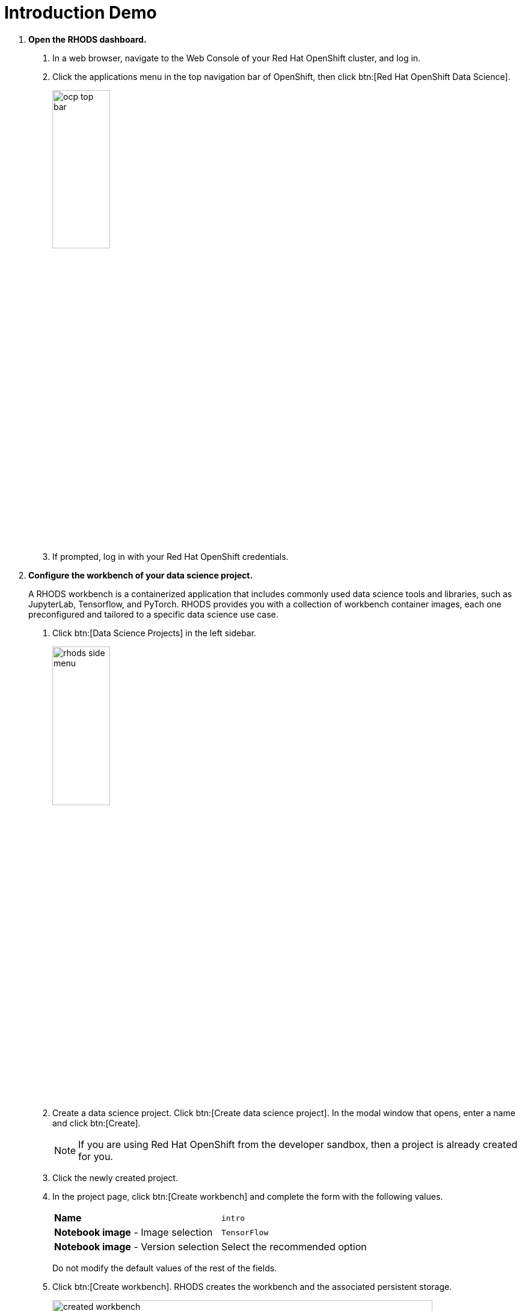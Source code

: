 = Introduction Demo


1. *Open the RHODS dashboard.*

a. In a web browser, navigate to the Web Console of your Red{nbsp}Hat OpenShift cluster, and log in.

b. Click the applications menu in the top navigation bar of OpenShift,
then click btn:[Red{nbsp}Hat OpenShift Data Science].
+
image::assets/ocp-top-bar.png[width=35%,align="center"]

c. If prompted, log in with your Red{nbsp}Hat OpenShift credentials.



2. *Configure the workbench of your data science project.*
+
A RHODS workbench is a containerized application that includes commonly used data science tools and libraries, such as JupyterLab, Tensorflow, and PyTorch.
RHODS provides you with a collection of workbench container images, each one preconfigured and tailored to a specific data science use case.

a. Click btn:[Data Science Projects] in the left sidebar.
+
image::./assets/rhods-side-menu.png[width=35%,align="center"]

b. Create a data science project.
Click btn:[Create data science project].
In the modal window that opens, enter a name and click btn:[Create].
+
[NOTE]
====
If you are using Red{nbsp}Hat OpenShift from the developer sandbox, then a project is already created for you.
====

c. Click the newly created project.

d. In the project page, click btn:[Create workbench] and complete the form with the following values.
+
[cols="1,1"]
|===
|*Name*
|`intro`

|*Notebook image* - Image selection
|`TensorFlow`

|*Notebook image* - Version selection
|Select the recommended option
|===
+
Do not modify the default values of the rest of the fields.


e. Click btn:[Create workbench].
RHODS creates the workbench and the associated persistent storage.
+
image::./assets/created-workbench.png[width=90%,align="center"]


3. *Open the workbench and clone the demo code.*
+
Use the demo code to train and deploy the model.

a. Make sure that the `intro` workbench is running and click btn:[Open].

b. If prompted, log in with your Red{nbsp}Hat OpenShift credentials.

c. Click btn:[Allow selected permissions] to grant the workbench access to your data science project.

d. Verify that the JuyperLab interface opens in a new browser tab.

e. Click the btn:[Git] icon in the left sidebar.

f. Click btn:[Clone a repository].
+
image::./assets/git-clone-menu.png[width=40%,align="center"]

g. Enter https://github.com/jramcast/rhods.git as the repository, and click btn:[Clone].

4. *Open and run the notebook.*

a. In the file explorer, navigate to the `rhods/notebooks/intro-demo` directory.

b. To open the notebook, double `notebook.ipynb`.

c. Click the first cell, then press btn:[Shift+Enter] to execute the cell and move to the next one.

d. Execute and review the rest of the cells.
Keep pressing btn:[Shift+Enter] until you reach the bottom.





